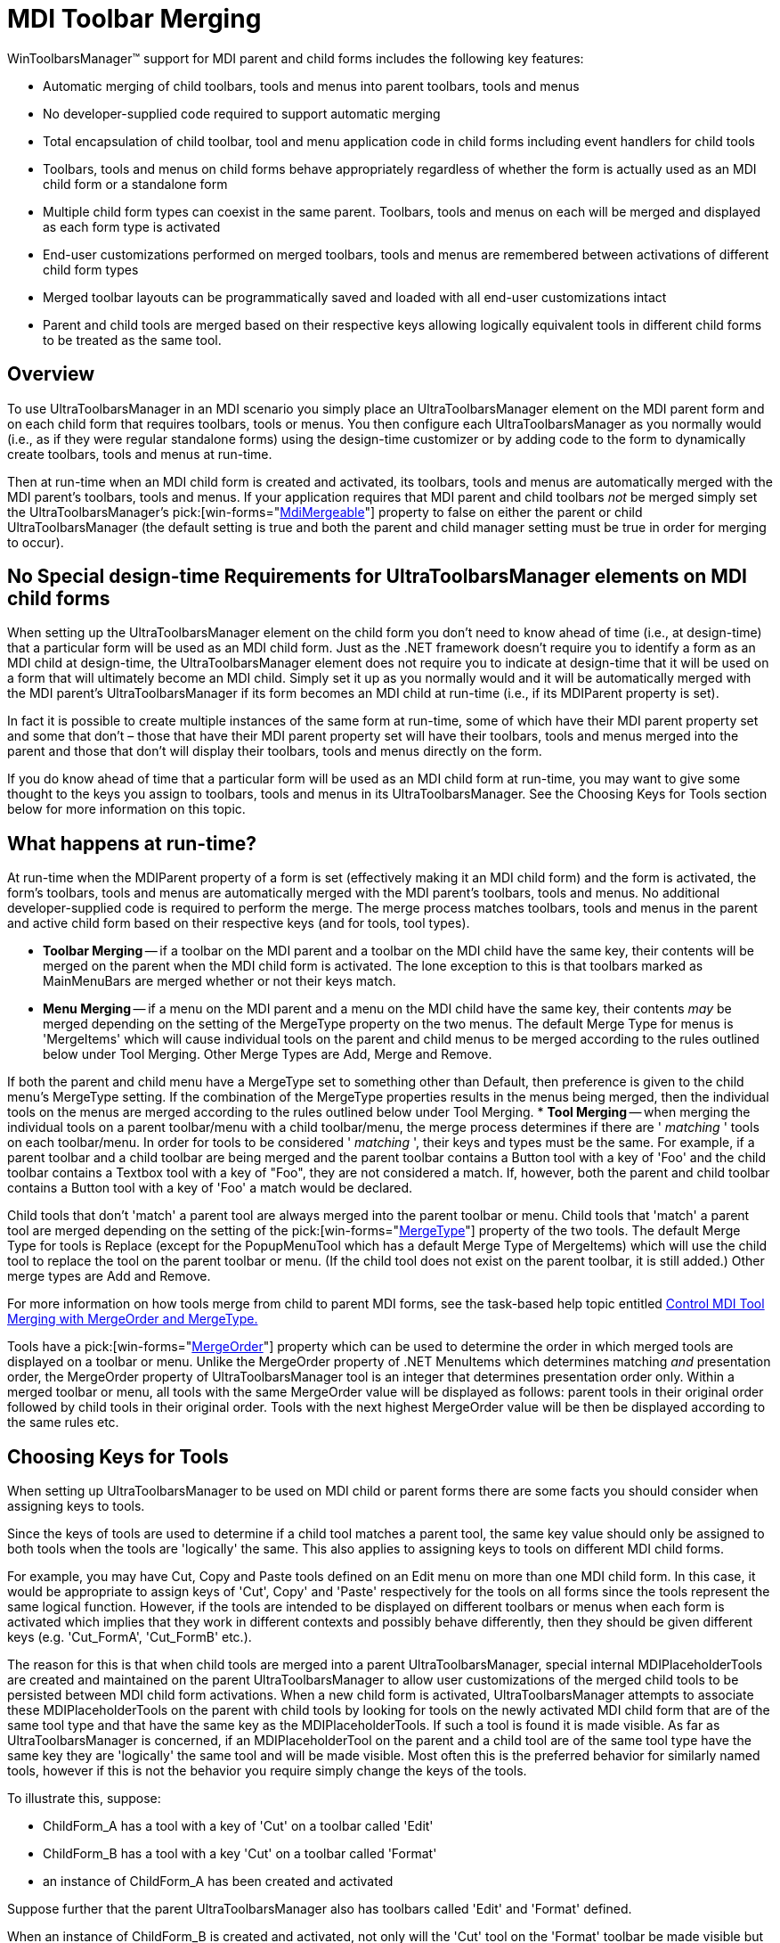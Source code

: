 ﻿////

|metadata|
{
    "name": "wintoolbarsmanager-mdi-toolbar-merging",
    "controlName": ["WinToolbarsManager"],
    "tags": ["Layouts"],
    "guid": "{CA99F7CD-2C81-491A-BF51-970BCA622EE9}",  
    "buildFlags": [],
    "createdOn": "2005-07-07T00:00:00Z"
}
|metadata|
////

= MDI Toolbar Merging

WinToolbarsManager™ support for MDI parent and child forms includes the following key features:

* Automatic merging of child toolbars, tools and menus into parent toolbars, tools and menus
* No developer-supplied code required to support automatic merging
* Total encapsulation of child toolbar, tool and menu application code in child forms including event handlers for child tools
* Toolbars, tools and menus on child forms behave appropriately regardless of whether the form is actually used as an MDI child form or a standalone form
* Multiple child form types can coexist in the same parent. Toolbars, tools and menus on each will be merged and displayed as each form type is activated
* End-user customizations performed on merged toolbars, tools and menus are remembered between activations of different child form types
* Merged toolbar layouts can be programmatically saved and loaded with all end-user customizations intact
* Parent and child tools are merged based on their respective keys allowing logically equivalent tools in different child forms to be treated as the same tool.

== Overview

To use UltraToolbarsManager in an MDI scenario you simply place an UltraToolbarsManager element on the MDI parent form and on each child form that requires toolbars, tools or menus. You then configure each UltraToolbarsManager as you normally would (i.e., as if they were regular standalone forms) using the design-time customizer or by adding code to the form to dynamically create toolbars, tools and menus at run-time.

Then at run-time when an MDI child form is created and activated, its toolbars, tools and menus are automatically merged with the MDI parent's toolbars, tools and menus. If your application requires that MDI parent and child toolbars  _not_  be merged simply set the UltraToolbarsManager's  pick:[win-forms="link:{ApiPlatform}win.ultrawintoolbars{ApiVersion}~infragistics.win.ultrawintoolbars.ultratoolbarsmanager~mdimergeable.html[MdiMergeable]"]  property to false on either the parent or child UltraToolbarsManager (the default setting is true and both the parent and child manager setting must be true in order for merging to occur).

== No Special design-time Requirements for UltraToolbarsManager elements on MDI child forms

When setting up the UltraToolbarsManager element on the child form you don't need to know ahead of time (i.e., at design-time) that a particular form will be used as an MDI child form. Just as the .NET framework doesn't require you to identify a form as an MDI child at design-time, the UltraToolbarsManager element does not require you to indicate at design-time that it will be used on a form that will ultimately become an MDI child. Simply set it up as you normally would and it will be automatically merged with the MDI parent's UltraToolbarsManager if its form becomes an MDI child at run-time (i.e., if its MDIParent property is set).

In fact it is possible to create multiple instances of the same form at run-time, some of which have their MDI parent property set and some that don't – those that have their MDI parent property set will have their toolbars, tools and menus merged into the parent and those that don't will display their toolbars, tools and menus directly on the form.

If you do know ahead of time that a particular form will be used as an MDI child form at run-time, you may want to give some thought to the keys you assign to toolbars, tools and menus in its UltraToolbarsManager. See the Choosing Keys for Tools section below for more information on this topic.

== What happens at run-time?

At run-time when the MDIParent property of a form is set (effectively making it an MDI child form) and the form is activated, the form's toolbars, tools and menus are automatically merged with the MDI parent's toolbars, tools and menus. No additional developer-supplied code is required to perform the merge. The merge process matches toolbars, tools and menus in the parent and active child form based on their respective keys (and for tools, tool types).

* *Toolbar Merging* -- if a toolbar on the MDI parent and a toolbar on the MDI child have the same key, their contents will be merged on the parent when the MDI child form is activated. The lone exception to this is that toolbars marked as MainMenuBars are merged whether or not their keys match.
* *Menu Merging* -- if a menu on the MDI parent and a menu on the MDI child have the same key, their contents  _may_  be merged depending on the setting of the MergeType property on the two menus. The default Merge Type for menus is 'MergeItems' which will cause individual tools on the parent and child menus to be merged according to the rules outlined below under Tool Merging. Other Merge Types are Add, Merge and Remove.

If both the parent and child menu have a MergeType set to something other than Default, then preference is given to the child menu's MergeType setting. If the combination of the MergeType properties results in the menus being merged, then the individual tools on the menus are merged according to the rules outlined below under Tool Merging.
* *Tool Merging* -- when merging the individual tools on a parent toolbar/menu with a child toolbar/menu, the merge process determines if there are ' _matching_ ' tools on each toolbar/menu. In order for tools to be considered ' _matching_ ', their keys and types must be the same. For example, if a parent toolbar and a child toolbar are being merged and the parent toolbar contains a Button tool with a key of 'Foo' and the child toolbar contains a Textbox tool with a key of "Foo", they are not considered a match. If, however, both the parent and child toolbar contains a Button tool with a key of 'Foo' a match would be declared.

Child tools that don't 'match' a parent tool are always merged into the parent toolbar or menu. Child tools that 'match' a parent tool are merged depending on the setting of the  pick:[win-forms="link:{ApiPlatform}win.ultrawintoolbars{ApiVersion}~infragistics.win.ultrawintoolbars.sharedprops~mergetype.html[MergeType]"]  property of the two tools. The default Merge Type for tools is Replace (except for the PopupMenuTool which has a default Merge Type of MergeItems) which will use the child tool to replace the tool on the parent toolbar or menu. (If the child tool does not exist on the parent toolbar, it is still added.) Other merge types are Add and Remove.

For more information on how tools merge from child to parent MDI forms, see the task-based help topic entitled link:wintoolbarsmanager-control-mdi-tool-merging-with-mergeorder-and-mergetype.html[Control MDI Tool Merging with MergeOrder and MergeType.]

Tools have a  pick:[win-forms="link:{ApiPlatform}win.ultrawintoolbars{ApiVersion}~infragistics.win.ultrawintoolbars.sharedprops~mergeorder.html[MergeOrder]"]  property which can be used to determine the order in which merged tools are displayed on a toolbar or menu. Unlike the MergeOrder property of .NET MenuItems which determines matching  _and_  presentation order, the MergeOrder property of UltraToolbarsManager tool is an integer that determines presentation order only. Within a merged toolbar or menu, all tools with the same MergeOrder value will be displayed as follows: parent tools in their original order followed by child tools in their original order. Tools with the next highest MergeOrder value will be then be displayed according to the same rules etc.

== Choosing Keys for Tools

When setting up UltraToolbarsManager to be used on MDI child or parent forms there are some facts you should consider when assigning keys to tools.

Since the keys of tools are used to determine if a child tool matches a parent tool, the same key value should only be assigned to both tools when the tools are 'logically' the same. This also applies to assigning keys to tools on different MDI child forms.

For example, you may have Cut, Copy and Paste tools defined on an Edit menu on more than one MDI child form. In this case, it would be appropriate to assign keys of 'Cut', Copy' and 'Paste' respectively for the tools on all forms since the tools represent the same logical function. However, if the tools are intended to be displayed on different toolbars or menus when each form is activated which implies that they work in different contexts and possibly behave differently, then they should be given different keys (e.g. 'Cut_FormA', 'Cut_FormB' etc.).

The reason for this is that when child tools are merged into a parent UltraToolbarsManager, special internal MDIPlaceholderTools are created and maintained on the parent UltraToolbarsManager to allow user customizations of the merged child tools to be persisted between MDI child form activations. When a new child form is activated, UltraToolbarsManager attempts to associate these MDIPlaceholderTools on the parent with child tools by looking for tools on the newly activated MDI child form that are of the same tool type and that have the same key as the MDIPlaceholderTools. If such a tool is found it is made visible. As far as UltraToolbarsManager is concerned, if an MDIPlaceholderTool on the parent and a child tool are of the same tool type have the same key they are 'logically' the same tool and will be made visible. Most often this is the preferred behavior for similarly named tools, however if this is not the behavior you require simply change the keys of the tools.

To illustrate this, suppose:

* ChildForm_A has a tool with a key of 'Cut' on a toolbar called 'Edit'
* ChildForm_B has a tool with a key 'Cut' on a toolbar called 'Format'
* an instance of ChildForm_A has been created and activated

Suppose further that the parent UltraToolbarsManager also has toolbars called 'Edit' and 'Format' defined.

When an instance of ChildForm_B is created and activated, not only will the 'Cut' tool on the 'Format' toolbar be made visible but so will the cut tool on the 'Edit' toolbar. The merge process sees that a child tool called 'Cut' has been previously merged onto the 'Edit' toolbar (via the activation of ChildForm_A) and when deciding whether to make it visible upon the activation of ChildForm_B it looks to see if the UltraToolbarsManager on ChildForm_B also has a tool called 'Cut'. Since it does (and the tools are of the same type) it considers them logically the same tool and makes the 'Cut' tool on the 'Edit' menu visible. Depending on your application design, this may or may not be the behavior you desire. If you don't want this to happen, simply choose different names for the 'Cut' tools.

Note that in the above example, if the UltraToolbarsManager on the parent did not have toolbars named 'Edit' and 'Format' defined, the similarly named 'Cut' tools on ChildForm_A and ChildForm_B would  _not_  be matched up as described above.

== How End-User Customizations Affect Merging

As described in the section above, special internal MDIPlaceholderTools are used to keep track of user customizations between MDI child form activations. The following example illustrates the power of this approach.

Lets say a user activates an MDI child form than contains an UltraToolbarsManager element with button tools with keys 'Foo' and 'Bar'. Instances of these tools were placed on a toolbar with a key of 'Format' (the UltraToolbarsManager element on the MDI parent form doesn't contain tools or toolbars with these keys). The user then right clicks on a dock area to bring up the run-time customizer and copies (or moves) these tools to a toolbar with key 'Edit' that was only defined to the parent form's UltraToolbarsManager. In addition, the user copies (or moves) another tool (that was only defined on the parent) onto the MDI child's 'Format' toolbar.

If the user closes the form the child tools are hidden. If the user then activates a new instance of the same MDI child form the tools will reappear where they were moved to. This includes child tools that were moved to parent form toolbars/menus and parent tools that were moved to child form toolbars/menus.

Also, if the user activates a different MDI child form type that has an UltraToolbarsManager element with a toolbar defined with key 'Format' and button tools with the keys 'Foo' and 'Bar', the tools will also appear in the positions the user had moved them to. This is because UltraToolbarsManager treats tools of the same type (e.g. button. state button, popupmenu etc.) that have the same key as 'logically' the same tool. Therefore, the MDIPlaceholderTools 'hook up' to them appropriately, just as the user would expect.

Another advantage to this approach is that the state of the parent form's UltraToolbarsManager element can be easily saved to a binary or XML stream (via the UltraToolbarManager's  pick:[win-forms="link:{ApiPlatform}win.ultrawintoolbars{ApiVersion}~infragistics.win.ultrawintoolbars.ultratoolbarsmanager~saveasbinary.html[SaveAsBinary]"]  and  pick:[win-forms="link:{ApiPlatform}win.ultrawintoolbars{ApiVersion}~infragistics.win.ultrawintoolbars.ultratoolbarsmanager~saveasxml.html[SaveAsXML]"]  methods) and then loaded back in (via the UltraToolbarManager's  pick:[win-forms="link:{ApiPlatform}win.ultrawintoolbars{ApiVersion}~infragistics.win.ultrawintoolbars.ultratoolbarsmanager~loadfrombinary.html[LoadFromBinary]"]  and  pick:[win-forms="link:{ApiPlatform}win.ultrawintoolbars{ApiVersion}~infragistics.win.ultrawintoolbars.ultratoolbarsmanager~loadfromxml.html[LoadFromXML]"]  methods) complete with user customizations intact.